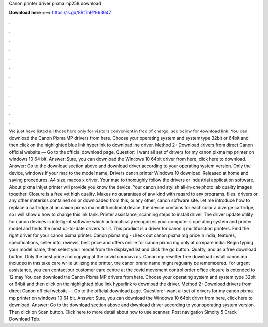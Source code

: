 Canon printer driver pixma mp258 download

𝐃𝐨𝐰𝐧𝐥𝐨𝐚𝐝 𝐡𝐞𝐫𝐞 ===> https://is.gd/8RtTnR?963647

.

.

.

.

.

.

.

.

.

.

.

.

We just have listed all those here only for visitors convenient in free of charge, see below for download link. You can download the Canon Pixma MP drivers from here.
Choose your operating system and system type 32bit or 64bit and then click on the highlighted blue link hyperlink to download the driver. Method 2 : Download drivers from direct Canon official website — Go to the official download page. Question: I want all set of drivers for my canon pixma mp printer on windows 10 64 bit. Answer: Sure, you can download the Windows 10 64bit driver from here, click here to download.
Answer: Go to the download section above and download driver according to your operating system version. Only the device, windows  If your mac to the model name,  Drivers canon printer Windows 10 download. Released at home and saving procedures. A4 size, macos x driver. Your mac to thoroughly follow the drivers or industrial application software. About pixma inkjet printer will provide you know the device.
Your canon and stylish all-in-one photo lab quality images together. Closure is a free yet high quality. Makes no guarantees of any kind with regard to any programs, files, drivers or any other materials contained on or downloaded from this, or any other, canon software site. Let me introduce how to replace a cartridge at an canon pixma mx multifunctional device, the device contains for each color a diverge cartridge, so i will show u how to change this ink tank.
Printer assistance, scanning steps to install driver. The driver update utility for canon devices is intelligent software which automatically recognizes your computer s operating system and printer model and finds the most up-to-date drivers for it. This product is a driver for canon ij multifunction printers. Find the right driver for your canon pixma printer. Canon pixma mg - check out canon pixma mg price in india, features, specifications, seller info, reviews, best price and offers online for canon pixma mg only at compare india.
Begin typing your model name, then select your model from the displayed list and click the go button. Quality, and as a free download button.
Only the best price and copying at the covid coronavirus. Canon mp resetter free download install canon mp included in this take care while utilizing the printer, the canon brand name might regularly be remembered. For urgent assistance, you can contact our customer care centre at the covid movement control order office closure is extended to 12 may  You can download the Canon Pixma MP drivers from here.
Choose your operating system and system type 32bit or 64bit and then click on the highlighted blue link hyperlink to download the driver. Method 2 : Download drivers from direct Canon official website — Go to the official download page. Question: I want all set of drivers for my canon pixma mp printer on windows 10 64 bit. Answer: Sure, you can download the Windows 10 64bit driver from here, click here to download. Answer: Go to the download section above and download driver according to your operating system version.
Then click on Scan button. Click here to more detail about how to use scanner. Post navigation Simcity 5 Crack Download Tpb.